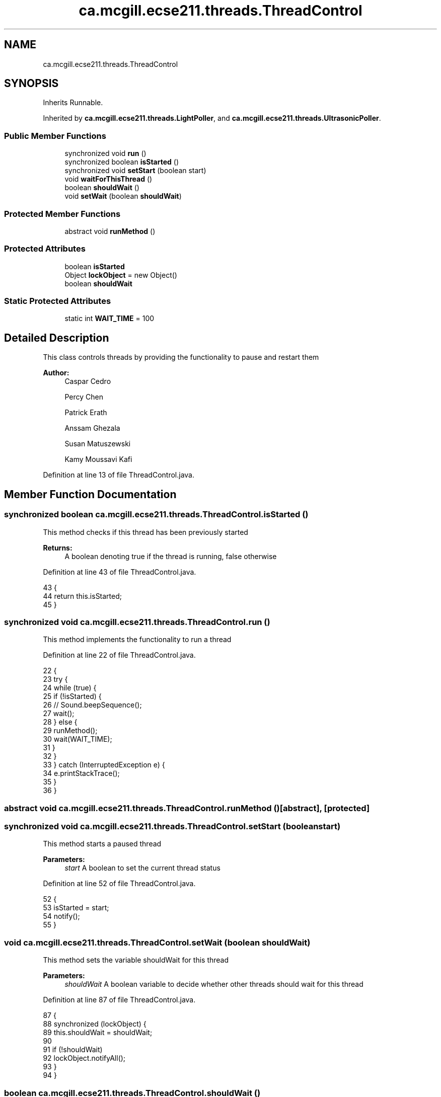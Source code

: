 .TH "ca.mcgill.ecse211.threads.ThreadControl" 3 "Thu Nov 29 2018" "Version 1.0" "ECSE211 - Fall 2018 - Final Project" \" -*- nroff -*-
.ad l
.nh
.SH NAME
ca.mcgill.ecse211.threads.ThreadControl
.SH SYNOPSIS
.br
.PP
.PP
Inherits Runnable\&.
.PP
Inherited by \fBca\&.mcgill\&.ecse211\&.threads\&.LightPoller\fP, and \fBca\&.mcgill\&.ecse211\&.threads\&.UltrasonicPoller\fP\&.
.SS "Public Member Functions"

.in +1c
.ti -1c
.RI "synchronized void \fBrun\fP ()"
.br
.ti -1c
.RI "synchronized boolean \fBisStarted\fP ()"
.br
.ti -1c
.RI "synchronized void \fBsetStart\fP (boolean start)"
.br
.ti -1c
.RI "void \fBwaitForThisThread\fP ()"
.br
.ti -1c
.RI "boolean \fBshouldWait\fP ()"
.br
.ti -1c
.RI "void \fBsetWait\fP (boolean \fBshouldWait\fP)"
.br
.in -1c
.SS "Protected Member Functions"

.in +1c
.ti -1c
.RI "abstract void \fBrunMethod\fP ()"
.br
.in -1c
.SS "Protected Attributes"

.in +1c
.ti -1c
.RI "boolean \fBisStarted\fP"
.br
.ti -1c
.RI "Object \fBlockObject\fP = new Object()"
.br
.ti -1c
.RI "boolean \fBshouldWait\fP"
.br
.in -1c
.SS "Static Protected Attributes"

.in +1c
.ti -1c
.RI "static int \fBWAIT_TIME\fP = 100"
.br
.in -1c
.SH "Detailed Description"
.PP 
This class controls threads by providing the functionality to pause and restart them
.PP
\fBAuthor:\fP
.RS 4
Caspar Cedro 
.PP
Percy Chen 
.PP
Patrick Erath 
.PP
Anssam Ghezala 
.PP
Susan Matuszewski 
.PP
Kamy Moussavi Kafi 
.RE
.PP

.PP
Definition at line 13 of file ThreadControl\&.java\&.
.SH "Member Function Documentation"
.PP 
.SS "synchronized boolean ca\&.mcgill\&.ecse211\&.threads\&.ThreadControl\&.isStarted ()"
This method checks if this thread has been previously started
.PP
\fBReturns:\fP
.RS 4
A boolean denoting true if the thread is running, false otherwise 
.RE
.PP

.PP
Definition at line 43 of file ThreadControl\&.java\&.
.PP
.nf
43                                           {
44     return this\&.isStarted;
45   }
.fi
.SS "synchronized void ca\&.mcgill\&.ecse211\&.threads\&.ThreadControl\&.run ()"
This method implements the functionality to run a thread 
.PP
Definition at line 22 of file ThreadControl\&.java\&.
.PP
.nf
22                                  {
23     try {
24       while (true) {
25         if (!isStarted) {
26           // Sound\&.beepSequence();
27           wait();
28         } else {
29           runMethod();
30           wait(WAIT_TIME);
31         }
32       }
33     } catch (InterruptedException e) {
34       e\&.printStackTrace();
35     }
36   }
.fi
.SS "abstract void ca\&.mcgill\&.ecse211\&.threads\&.ThreadControl\&.runMethod ()\fC [abstract]\fP, \fC [protected]\fP"

.SS "synchronized void ca\&.mcgill\&.ecse211\&.threads\&.ThreadControl\&.setStart (boolean start)"
This method starts a paused thread
.PP
\fBParameters:\fP
.RS 4
\fIstart\fP A boolean to set the current thread status 
.RE
.PP

.PP
Definition at line 52 of file ThreadControl\&.java\&.
.PP
.nf
52                                                    {
53     isStarted = start;
54     notify();
55   }
.fi
.SS "void ca\&.mcgill\&.ecse211\&.threads\&.ThreadControl\&.setWait (boolean shouldWait)"
This method sets the variable shouldWait for this thread
.PP
\fBParameters:\fP
.RS 4
\fIshouldWait\fP A boolean variable to decide whether other threads should wait for this thread 
.RE
.PP

.PP
Definition at line 87 of file ThreadControl\&.java\&.
.PP
.nf
87                                           {
88     synchronized (lockObject) {
89       this\&.shouldWait = shouldWait;
90 
91       if (!shouldWait)
92         lockObject\&.notifyAll();
93     }
94   }
.fi
.SS "boolean ca\&.mcgill\&.ecse211\&.threads\&.ThreadControl\&.shouldWait ()"
This method returns the variable shouldWait
.PP
\fBReturns:\fP
.RS 4
A boolean variable called shouldWait 
.RE
.PP

.PP
Definition at line 75 of file ThreadControl\&.java\&.
.PP
.nf
75                               {
76     synchronized (lockObject) {
77       return shouldWait;
78     }
79   }
.fi
.SS "void ca\&.mcgill\&.ecse211\&.threads\&.ThreadControl\&.waitForThisThread ()"
This method waits for this thread to finish 
.PP
Definition at line 60 of file ThreadControl\&.java\&.
.PP
.nf
60                                   {
61     synchronized (lockObject) {
62       try {
63         lockObject\&.wait();
64       } catch (InterruptedException e) {
65         e\&.printStackTrace();
66       }
67     }
68   }
.fi
.SH "Member Data Documentation"
.PP 
.SS "boolean ca\&.mcgill\&.ecse211\&.threads\&.ThreadControl\&.isStarted\fC [protected]\fP"

.PP
Definition at line 15 of file ThreadControl\&.java\&.
.SS "Object ca\&.mcgill\&.ecse211\&.threads\&.ThreadControl\&.lockObject = new Object()\fC [protected]\fP"

.PP
Definition at line 16 of file ThreadControl\&.java\&.
.SS "boolean ca\&.mcgill\&.ecse211\&.threads\&.ThreadControl\&.shouldWait\fC [protected]\fP"

.PP
Definition at line 17 of file ThreadControl\&.java\&.
.SS "int ca\&.mcgill\&.ecse211\&.threads\&.ThreadControl\&.WAIT_TIME = 100\fC [static]\fP, \fC [protected]\fP"

.PP
Definition at line 14 of file ThreadControl\&.java\&.

.SH "Author"
.PP 
Generated automatically by Doxygen for ECSE211 - Fall 2018 - Final Project from the source code\&.
